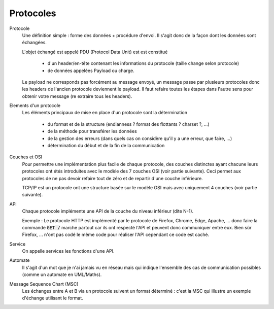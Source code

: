 =========================
Protocoles
=========================

Protocole
	Une définition simple : forme des données + procédure d'envoi. Il s'agit donc
	de la façon dont les données sont échangées.

	L'objet échangé est appelé PDU (Protocol Data Unit) est est constitué

		* d'un header/en-tête contenant les informations du protocole (taille change selon protocole)
		* de données appelées Payload ou charge.

	Le payload ne corresponds pas forcément au message envoyé, un message passe par plusieurs
	protocoles donc les headers de l'ancien protocole deviennent le payload. Il faut refaire
	toutes les étapes dans l'autre sens pour obtenir votre message (re extraire tous les headers).

Elements d'un protocole
	Les éléments principaux de mise en place d'un protocole sont la détermination

		* du format et de la structure (endianness ? format des flottants ? charset ?, ...)
		* de la méthode pour transférer les données
		* de la gestion des erreurs (dans quels cas on considère qu'il y a une erreur, que faire, ...)
		* détermination du début et de la fin de la communication

Couches et OSI
	Pour permettre une implémentation plus facile de chaque protocole, des couches
	distinctes ayant chacune leurs protocoles ont étés introduites avec le modèle des 7 couches OSI
	(voir partie suivante). Ceci permet aux protocoles de ne pas devoir refaire tout de zéro
	et de repartir d'une couche inférieure.

	TCP/IP est un protocole ont une structure basée sur le modèle OSI mais avec uniquement 4 couches
	(voir partie suivante).

API
	Chaque protocole implémente une API de la couche du niveau inférieur (dite N-1).

	Exemple : Le protocole HTTP est implémenté par le protocole de Firefox, Chrome, Edge, Apache, ...
	donc faire la commande :code:`GET /` marche partout car ils ont respecté l'API et peuvent
	donc communiquer entre eux. Bien sûr Firefox, ... n'ont pas codé le même code pour réaliser l'API
	cependant ce code est caché.

Service
	On appelle services les fonctions d'une API.

Automate
	Il s'agit d'un mot que je n'ai jamais vu en réseau mais qui indique l'ensemble des cas
	de communication possibles (comme un automate en UML/Maths).

Message Sequence Chart (MSC)
	Les échanges entre A et B via un protocole suivent un format déterminé : c'est la MSC qui illustre
	un exemple d'échange utilisant le format.